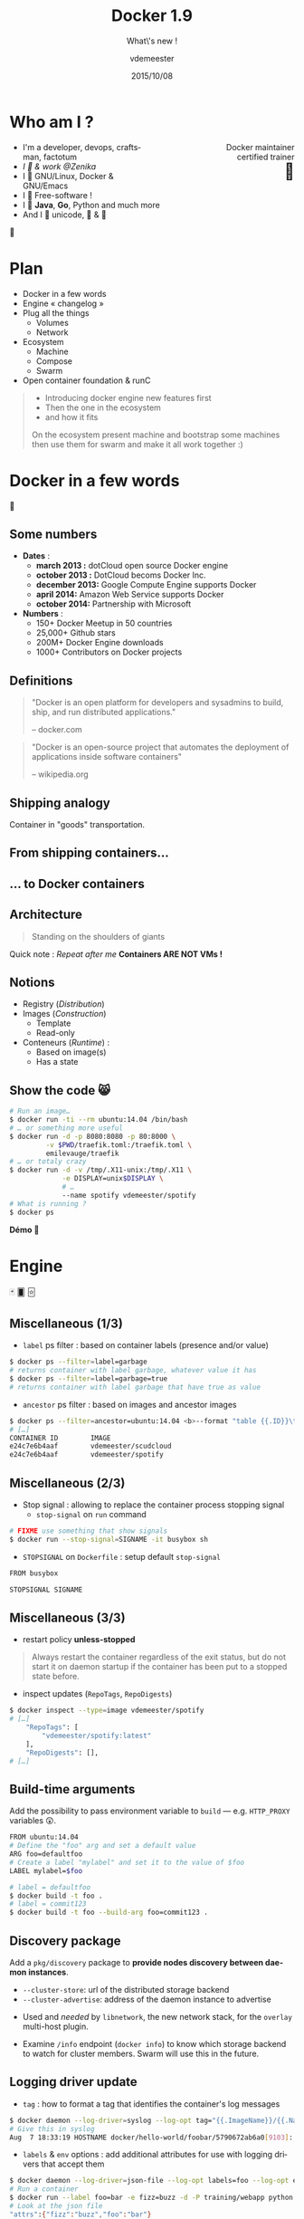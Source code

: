 #+TITLE: Docker 1.9
#+SUBTITLE: What\'s new !
#+DATE: 2015/10/08
#+AUTHOR: vdemeester
#+EMAIL: vincent.demeester@zenika.com
#+OPTIONS: ':nil *:t -:t ::t <:t H:3 \n:nil ^:t arch:headline
#+OPTIONS: author:t c:nil creator:comment d:(not "LOGBOOK") date:t
#+OPTIONS: e:t email:nil f:t inline:t num:nil p:nil pri:nil stat:t
#+OPTIONS: tags:t tasks:t tex:t timestamp:t toc:nil todo:t |:t
#+CREATOR: Emacs 24.4.1 (Org mode 8.2.10)
#+DESCRIPTION:
#+EXCLUDE_TAGS: noexport
#+KEYWORDS:
#+LANGUAGE: fr
#+SELECT_TAGS: export

#+COMPANY: Zenika
#+WWW: http://zenika.com/
#+TWITTER: vdemeest

#+FAVICON: images/docker_icon_trans.png
#+ICON: images/docker_icon_trans.png
#+HASHTAG: #day-of-docker #norway

* Notes                                                                         :noexport:
** TODO Setup local registry
   - State "TODO"       from ""           [2015-11-21 Sat 12:38]
** TODO Put trondheim commands into slides
   - State "TODO"       from ""           [2015-11-22 Sun 13:29]
** DONE Have convoy & kvfs-driver binary somewhere
   - State "DONE"       from "TODO"       [2015-11-25 Wed 08:37]
   - State "TODO"       from ""           [2015-11-22 Sun 13:30]
** DONE Provision convoy & kvfs-driver binary to machines
   - State "DONE"       from "TODO"       [2015-11-25 Wed 08:37]
   - State "TODO"       from ""           [2015-11-22 Sun 13:31]
** TODO Idée bingo (pour être sur qu'ils écoutent)
   - State "TODO"       from ""           [2015-11-25 Wed 18:57]
** TODO other slides ?
   - State "TODO"       from ""           [2015-11-22 Sun 13:31]
** Setup machines
   :PROPERTIES:
   :session:  setup
   :END:
*** Experimental

#+BEGIN_SRC sh
  docker-machine create --driver=virtualbox \
                 --virtualbox-boot2docker-url=http://sirile.github.io/files/boot2docker-1.10.iso \
                 --engine-opt="userns-remap=default" \
                 experimental
#+END_SRC

*** Paris

    Paris will be our control tower, where weave "master", consul and
    such are running. This will also be were swarm master will be.

    Let's create and start it.

    #+BEGIN_SRC sh :result raw
      docker-machine create --driver=virtualbox \
                     --engine-label country=france \
                     --engine-label city=paris \
                     --engine-storage-driver=overlay \
                     paris || true
      docker-machine start paris || true
      PARIS_IP=$(docker-machine ip paris)
    #+END_SRC

    Now let's start consul for the discovery stuff.

    #+BEGIN_SRC sh :result raw
     docker $(docker-machine config paris) \
            run -d -p 8400:8400 -p 8500:8500 -p 8600:53/udp \
            progrium/consul -server -bootstrap -ui-dir /ui
     echo $PARIS_IP
    #+END_SRC

    And starts a weave network on it.

    #+BEGIN_SRC sh :result raw
      eval $(docker-machine env paris)
      weave launch
      weave launch-plugin
      eval $(docker-machine env -u)
    #+END_SRC


*** Oslo

    Oslo is gonna be our swarm master and one of the machine
    too :). The main one as we are on oslo

    #+BEGIN_SRC sh :result raw
      docker-machine create --driver=virtualbox \
                     --engine-label country=norway \
                     --engine-label city=oslo \
                     --engine-label storage=ssd \
                     --engine-storage-driver=overlay \
                     --engine-opt="cluster-store=consul://${PARIS_IP}:8500" \
                     --engine-opt="cluster-advertise=eth1:2376" \
                     --swarm \
                     --swarm-master \
                     --swarm-discovery consul://${PARIS_IP}:8500 \
                     oslo || true
      docker-machine start oslo || true
      OSLO_IP=$(docker-machine ip oslo)
    #+END_SRC

    And connect Oslo to the weave network

    #+BEGIN_SRC sh :result raw
      eval $(docker-machine env oslo)
      weave launch
      weave connect $(docker-machine ip paris)
      weave launch-plugin
      eval $(docker-machine env -u)
    #+END_SRC

    Let's install and kvfs and convoy volume driver

    #+BEGIN_SRC sh :result raw
      # Install kvfs
      docker-machine ssh oslo "sudo wget https://goo.gl/YpgPIA -O /usr/bin/docker-kvfs-driver ;
      sudo chmod +x /usr/bin/docker-kvfs-driver ;
      sudo mkdir -p /etc/docker/plugins/ ;
      sudo mkdir -p /var/run/docker/plugins/ ;
      sudo sh -c 'echo \"unix:///var/run/docker/plugins/kvfs.sock\" > /etc/docker/plugins/kvfs.spec' ;
      sudo nohup docker-kvfs-driver --store consul --addr $(docker-machine ip paris):8500 "

      # Install convoy
      docker-machine ssh oslo "sudo wget https://goo.gl/ZQTVPo -O /usr/bin/convoy ;
      sudo wget https://goo.gl/B134lz -O /usr/bin/convoy-pdata_tools ;
      sudo chmod +x /usr/bin/convoy ;
      sudo chmod +x /usr/bin/convoy-pdata_tools ;
      sudo mkdir -p /etc/docker/plugins/ ;
      sudo mkdir -p /var/run/docker/plugins/ ;
      sudo sh -c 'echo \"unix:///var/run/convoy/convoy.sock\" > /etc/docker/plugins/convoy.spec' ;
      truncate -s 100G data.vol ;
      truncate -s 1G metadata.vol ;
      sudo losetup /dev/loop5 data.vol ;
      sudo losetup /dev/loop6 metadata.vol ;
      sudo nohup convoy daemon --drivers devicemapper --driver-opts dm.datadev=/dev/loop5 --driver-opts dm.metadatadev=/dev/loop6"
    #+END_SRC


*** Bergen

    Bergen are far away in north, they will be our other nodes.

    #+BEGIN_SRC sh :result raw
      docker-machine create --driver=virtualbox \
                     --engine-label country=norway \
                     --engine-label city=bergen \
                     --engine-storage-driver=devicemapper \
                     --engine-opt="cluster-store=consul://${PARIS_IP}:8500" \
                     --engine-opt="cluster-advertise=eth1:2376" \
                     --swarm \
                     --swarm-discovery consul://${PARIS_IP}:8500 \
                     bergen || true
      docker-machine start bergen || true
      BERGEN_IP=$(docker-machine ip bergen)
    #+END_SRC

    And connect them to the weave network too.

    #+BEGIN_SRC sh :result raw
      eval $(docker-machine env bergen)
      weave launch
      weave connect $(docker-machine ip paris)
      weave launch-plugin
      eval $(docker-machine env -u)
    #+END_SRC

    Let's install and kvfs and convoy volume driver

    #+BEGIN_SRC sh :result raw
      # Install kvfs
      docker-machine ssh bergen "sudo wget https://goo.gl/YpgPIA -O /usr/bin/docker-kvfs-driver ;
      sudo chmod +x /usr/bin/docker-kvfs-driver ;
      sudo mkdir -p /etc/docker/plugins/ ;
      sudo mkdir -p /var/run/docker/plugins/ ;
      sudo sh -c 'echo \"unix:///var/run/docker/plugins/kvfs.sock\" > /etc/docker/plugins/kvfs.spec' ;
      sudo nohup docker-kvfs-driver --store consul --addr $(docker-machine ip paris):8500 "

      # Install convoy
      docker-machine ssh bergen "sudo wget https://goo.gl/ZQTVPo -O /usr/bin/convoy ;
      sudo wget https://goo.gl/B134lz -O /usr/bin/convoy-pdata_tools ;
      sudo chmod +x /usr/bin/convoy ;
      sudo chmod +x /usr/bin/convoy-pdata_tools ;
      sudo mkdir -p /etc/docker/plugins/ ;
      sudo mkdir -p /var/run/docker/plugins/ ;
      sudo sh -c 'echo \"unix:///var/run/convoy/convoy.sock\" > /etc/docker/plugins/convoy.spec' ;
      truncate -s 100G data.vol ;
      truncate -s 1G metadata.vol ;
      sudo losetup /dev/loop5 data.vol ;
      sudo losetup /dev/loop6 metadata.vol ;
      sudo nohup convoy daemon --drivers devicemapper --driver-opts dm.datadev=/dev/loop5 --driver-opts dm.metadatadev=/dev/loop6"
    #+END_SRC

*** Trondheim

    #+BEGIN_SRC sh :result raw
      docker-machine create --driver=virtualbox \
                     --engine-label country=norway \
                     --engine-label city=trondheim \
                     --engine-opt="cluster-store=consul://${PARIS_IP}:8500" \
                     --engine-opt="cluster-advertise=eth1:2376" \
                     --swarm \
                     --swarm-discovery consul://${PARIS_IP}:8500 \
                     trondheim || true
      docker-machine start trondheim || true
      BERGEN_IP=$(docker-machine ip trondheim)
    #+END_SRC

    #+BEGIN_SRC sh :result raw
      eval $(docker-machine env trondheim)
      weave launch
      weave connect $(docker-machine ip paris)
      weave launch-plugin
      eval $(docker-machine env -u)
    #+END_SRC

*** Notes
- http://blog.weave.works/2015/05/27/multi-host-docker-deployment-with-swarm-and-compose-using-weave-0-11/
- http://weave.works/guides/weave-and-docker-platform/compose-scalable-swarm-cluster-with-weave.html
-

* Who am I ?

#+ATTR_HTML: :width 100px :style float: right;
[[file:images/docker_icon_trans.png]]

   #+BEGIN_HTML
<span style="text-align: right;float:right; display: block; width: 50%;">Docker maintainer<br/>certified trainer<br><span style="font-size: 2em;">🐳</span></span>
   #+END_HTML


   - I'm a developer, devops, craftsman, factotum
   - /I 💓 & work @Zenika/
   - I 💓 GNU/Linux, Docker & GNU/Emacs
   - I 💓 Free-software !
   - I 💓 *Java*, *Go*, Python and much more
   - And I 💓 unicode, 🚴 & 🚶

#+ATTR_HTML: :width 100px :style float: right;
[[file:images/ZNK.jpg]]

#+BEGIN_CENTER
🐸
#+END_CENTER

* Plan

- Docker in a few words
- Engine « changelog »
- Plug all the things
  - Volumes
  - Network
- Ecosystem
  - Machine
  - Compose
  - Swarm
- Open container foundation & runC

#+ATTR_HTML: :class note
#+BEGIN_QUOTE
- Introducing docker engine new features first
- Then the one in the ecosystem
- and how it fits

On the ecosystem present machine and bootstrap some machines
then use them for swarm
and make it all work together :)
#+END_QUOTE

* Docker in a few words
  :PROPERTIES:
  :SLIDE:    segue dark quote
  :ASIDE:    right bottom
  :ARTICLE:  flexbox vleft auto-fadein
  :END:

🐳

** Some numbers

   #+ATTR_HTML: :class build
- *Dates* :
  - **march 2013 :** dotCloud open source Docker engine
  - **october 2013 :** DotCloud becoms Docker Inc.
  - **december 2013:** Google Compute Engine supports Docker
  - **april 2014:** Amazon Web Service supports Docker
  - **october 2014:** Partnership with Microsoft

  #+ATTR_HTML: :class build
- *Numbers* :
  - 150+ Docker Meetup in 50 countries
  - 25,000+ Github stars
  - 200M+ Docker Engine downloads
  - 1000+ Contributors on Docker projects

** Definitions
:PROPERTIES:
:ARTICLE:  larger
:END:

#+BEGIN_QUOTE
"Docker is an open platform for developers and sysadmins to build, ship, and run distributed applications."

    -- docker.com
#+END_QUOTE

#+BEGIN_QUOTE
"Docker is an open-source project that automates the deployment of applications inside software containers"

    -- wikipedia.org
#+END_QUOTE

** Shipping analogy
:PROPERTIES:
:FILL:     images/goldengate-containers.jpg
:TITLE:    white
:SLIDE:    white
:ARTICLE:  large
:END:

Container in "goods" transportation.

** From shipping containers…

#+ATTR_HTML: :width 100%
[[file:images/container_shipping_analogy.png]]

** … to Docker containers

#+ATTR_HTML: :width 100%
[[file:images/docker_containers.png]]

** Architecture

#+BEGIN_QUOTE
Standing on the shoulders of giants
#+END_QUOTE

#+ATTR_HTML: :width 550px :style float: right;
[[file:images/vm-vs-docker.png]]

#+ATTR_HTML: :width 400px
[[file:images/docker-isolation-small.png]]

Quick note : /Repeat after me/ *Containers ARE NOT VMs !*

** Notions

#+ATTR_HTML: :width 400px :style float: right;
[[file:images/docker-filesystems-multilayer-small.png]]

- Registry (/Distribution/)
- Images (/Construction/)
  - Template
  - Read-only
- Conteneurs (/Runtime/) :
  - Based on image(s)
  - Has a state

** Show the code 😸

#+BEGIN_SRC sh
# Run an image…
$ docker run -ti --rm ubuntu:14.04 /bin/bash
# … or something more useful
$ docker run -d -p 8080:8080 -p 80:8000 \
         -v $PWD/traefik.toml:/traefik.toml \
         emilevauge/traefik
# … or totaly crazy
$ docker run -d -v /tmp/.X11-unix:/tmp/.X11 \
             -e DISPLAY=unix$DISPLAY \
             # …
             --name spotify vdemeester/spotify
# What is running ?
$ docker ps
#+END_SRC

#+BEGIN_CENTER
*Démo 🙆*
#+END_CENTER



* Engine
  :PROPERTIES:
  :SLIDE:    segue dark quote
  :ASIDE:    right bottom
  :ARTICLE:  flexbox vleft auto-fadein
  :END:

🃏 🂠 🃟

** Miscellaneous (1/3)

- =label= ps filter : based on container labels (presence and/or value)

#+BEGIN_SRC sh
  $ docker ps --filter=label=garbage
  # returns container with label garbage, whatever value it has
  $ docker ps --filter=label=garbage=true
  # returns container with label garbage that have true as value
#+END_SRC

- =ancestor= ps filter : based on images and ancestor images

#+BEGIN_SRC sh
  $ docker ps --filter=ancestor=ubuntu:14.04 <b>--format "table {{.ID}}\t{{.Image}}"</b>
  # […]
  CONTAINER ID        IMAGE               
  e24c7e6b4aaf        vdemeester/scudcloud
  e24c7e6b4aaf        vdemeester/spotify  
#+END_SRC


** Miscellaneous (2/3)

- Stop signal : allowing to replace the container process stopping signal
  - =stop-signal= on =run= command

#+BEGIN_SRC sh
  # FIXME use something that show signals
  $ docker run --stop-signal=SIGNAME -it busybox sh
#+END_SRC

  - =STOPSIGNAL= on =Dockerfile= : setup default =stop-signal=

  #+BEGIN_SRC sh
    FROM busybox

    STOPSIGNAL SIGNAME
  #+END_SRC


** Miscellaneous (3/3)

- restart policy *unless-stopped*

#+BEGIN_QUOTE
Always restart the container regardless of the exit status, but do not
start it on daemon startup if the container has been put to a stopped
state before.
#+END_QUOTE

- inspect updates (=RepoTags=, =RepoDigests=)


#+BEGIN_SRC sh
  $ docker inspect --type=image vdemeester/spotify
  # […]
      "RepoTags": [
          "vdemeester/spotify:latest"
      ],
      "RepoDigests": [],
  # […]
#+END_SRC


** Build-time arguments

Add the possibility to pass environment variable to =build= —
e.g. =HTTP_PROXY= variables 😲.

#+BEGIN_SRC sh
  FROM ubuntu:14.04
  # Define the "foo" arg and set a default value
  ARG foo=defaultfoo
  # Create a label "mylabel" and set it to the value of $foo
  LABEL mylabel=$foo
#+END_SRC

#+BEGIN_SRC sh
  # label = defaultfoo
  $ docker build -t foo .
  # label = commit123
  $ docker build -t foo --build-arg foo=commit123 .
#+END_SRC


** Discovery package

Add a =pkg/discovery= package to *provide nodes discovery between daemon instances*.

- =--cluster-store=: url of the distributed storage backend
- =--cluster-advertise=: address of the daemon instance to advertise


- Used and /needed/ by =libnetwork=, the new network stack, for the
  =overlay= multi-host plugin.

- Examine =/info= endpoint (=docker info=) to know which storage
   backend to watch for cluster members. Swarm will use this in the future.

** Logging driver update

- =tag= : how to format a tag that identifies the container's log
  messages

#+BEGIN_SRC sh
  $ docker daemon --log-driver=syslog --log-opt tag="{{.ImageName}}/{{.Name}}/{{.ID}}" …
  # Give this in syslog
  Aug  7 18:33:19 HOSTNAME docker/hello-world/foobar/5790672ab6a0[9103]: Hello from Docker.
#+END_SRC

- =labels= & =env= options : add additional attributes for use with
  logging drivers that accept them


#+BEGIN_SRC sh
  $ docker daemon --log-driver=json-file --log-opt labels=foo --log-opt env=foo,fizz
  # Run a container
  $ docker run --label foo=bar -e fizz=buzz -d -P training/webapp python app.py
  # Look at the json file
  "attrs":{"fizz":"buzz","foo":"bar"}
#+END_SRC


** Experimental: User Namespaces

#+BEGIN_QUOTE
Linux kernel user namespace support provides additional security by
enabling a process--and therefore a container--to have a unique range
of user and group IDs.
#+END_QUOTE

In short : *root in container can be a different user on host*

#+BEGIN_SRC sh
  $ docker daemon <b>--userns-remap=default</b> …
  $ docker run -itd busybox sh
  # Get the PID of the sh process
  <b>165536</b>   1279 … /bin/sh
#+END_SRC

- single daemon-wide mapping for all containers
- experimental, several restrictions for now

* Plug all the things
  :PROPERTIES:
  :SLIDE:    segue dark quote
  :ASIDE:    right bottom
  :ARTICLE:  flexbox vleft auto-fadein
  :END:
  … a.k.a. plugins ◲

** Extensions, extensions !

- *Volume plugins*, which allow third-party container data management
  solutions to provide data volumes for containers which operate on
  data, such as databases, queues and key-value stores and other
  stateful applications that use the filesystem.
- *Network plugins*, which allow third-party container networking
  solutions to connect containers to container networks, making it
  easier for containers to talk to each other even if they are running
  on different machines.
- More to come =\o/=

* Volume plugins
  :PROPERTIES:
  :SLIDE:    segue light quote
  :ASIDE:    right bottom
  :ARTICLE:  flexbox vleft auto-fadein
  :END:

#+ATTR_HTML: :class note
#+BEGIN_QUOTE
demo : choose a volume plugin and demo it (convoy, kv one @calavera, flocker)
- https://github.com/cpuguy83/docker-kvfs-driver
- https://github.com/rancher/convoy
demo : simple volume plugin ?
#+END_QUOTE

** Volumes (=volume=)

- =create=: Create a volume

#+BEGIN_SRC sh
  # Using default local driver
  $ docker volume create --name=test
  # Using custom driver…
  $ docker volume create --driver=convoy --name=myconvoy
  # … with custom options
  $ docker volume create --driver=kvfs --opt root=/root/of/keys
#+END_SRC

- =rm=: Remove a volume
- =inspect=: Return low-level information on a volume
- =ls=: List volumes


** local (built-in)

- default and historical volumes
- tied to the daemon, put in =/var/lib/docker{,/0.0}/volumes=
- Using =-v= on =run= create a local volume

Thus

#+BEGIN_SRC sh
  $ docker run <b>-v /var/cache/</b> -itd ubuntu /bin/bash
#+END_SRC

is equivalent to (/expect the name/)

#+BEGIN_SRC sh
  $ docker <b>volume create --name cache</b>
  $ docker run <b>-v name:/var/cache</b> -itd ubuntu /bin/bash
#+END_SRC


** kvfs-driver (cpuguy83)

Provides a *FUSE filesystem* representation of a *key-value store*
(https://goo.gl/YpgPIA — https://github.com/cpuguy83/docker-kvfs-driver)

- Tell =docker= how to communicate with it and start it

#+BEGIN_SRC sh
  $ echo "unix:///var/run/docker/plugins/kvfs.sock" > /etc/docker/plugins/kvfs.spec
  $ nohup docker-kvfs-driver --store consul --addr $(docker-machine ip paris):8500
#+END_SRC

- Create volumes and start using it

#+BEGIN_SRC sh
  $ docker volume create --driver=kvfs --name=kv1
  $ docker run -it -v kv1:/data busybox /bin/sh
#+END_SRC

** convoy (rancher)

Provides a variety of storage back-ends, supports vendor-specific extensions such
as snapshots, backups and restore. (https://github.com/rancher/convoy)

#+BEGIN_SRC sh
  $ echo "unix:///var/run/convoy/convoy.sock" > /etc/docker/plugins/convoy.spec
  $ truncate -s 100G data.vol ; truncate -s 1G metadata.vol
  $ sudo losetup /dev/loop5 data.vol ; sudo losetup /dev/loop6 metadata.vol
  $ convoy daemon --drivers devicemapper \
    --driver-opts dm.datadev=/dev/loop5 \
    --driver-opts dm.metadatadev=/dev/loop6"
#+END_SRC

- Create volumes and start using it

#+BEGIN_SRC sh
  $ docker volume create --driver=convoy --name=myconvoy
  $ docker run -it -v myconvoy:/data busybox /bin/sh
#+END_SRC


* Network plugins
  :PROPERTIES:
  :SLIDE:    segue light quote
  :ASIDE:    right bottom
  :ARTICLE:  flexbox vleft auto-fadein
  :END:
** Networks (=network=)

- =create=: Create a network (build-in drivers: bridge, host, none & overlay)

#+BEGIN_SRC sh
  # Using bridge network (default)
  $ docker network create --driver=bridge test
  # Using overlay network (multi-host)
  $ docker network create --driver=overlay mynetwork
  # … with custom options
  $ docker network create --driver=weave --opt foo=bar myweave
#+END_SRC

- =connect= / =disconnect=: connect/disconnect a container to/from a network
- =rm=: Remove a network
- =inspect=: Return low-level information on a network
- =ls=: List networks

** Networks (=--net=)

- =--net= now uses network from =network=
- Default non-removable networks (backward compatibility)
  - =none=
  - =host=
  - =bridge=

#+BEGIN_SRC sh
  $ docker run <b>--net=none</b> ubuntu ping -c 3 google.com
  $ docker run <b>--net=host</b> ubuntu ip addr
  # […] Same as host
  $ docker run <b>--net=bridge</b> ubuntu ip addr
  # […]
  $ docker run <b>--net=mynet</b> ubuntu ip addr
#+END_SRC

** bridge — built-in

*isolate a set of container in a new network* on a single host.

#+BEGIN_SRC sh
  $ docker network create <b>--driver=bridge isolated_nw</b>
  $ docker run -d <b>--net=isolated_nw</b> --name nginx nginx
  $ docker run -it <b>--net=isolated_nw</b> busybox ping -c 3 nginx
  PING nginx (172.18.0.2): 56 data bytes
  64 bytes from 172.18.0.2: seq=0 ttl=64 time=0.153 ms
  # […]
  $ docker run -it busybox ping -c nginx
  ping: bad address 'nginx'
#+END_SRC

*⚠ Cannot use =--link= with user-defined networks ⚠*

** overlay — built-in

*multi-host networking based on VXLAN and key-value stores*

- requires daemons to use /the same/ key-value store

#+BEGIN_SRC sh
  <b>oslo</b>   $ docker network create <b>--driver=overlay multihost</b>
  <b>bergen</b> $ docker network ls
  NETWORK ID          NAME                DRIVER
  3a95b1f7ec5e        multihost           overlay
  <b>oslo</b>   $ docker run -d <b>--net=multihost</b> --name=nginx nginx
  <b>bergen</b> $ docker run -it <b>--net=multihost</b> busybox ping -c 3 nginx
  PING nginx (10.0.0.3): 56 data bytes
  64 bytes from 10.0.0.3: seq=0 ttl=64 time=2.662 ms
  # […]
  <b>bergen</b> $ docker run -it busybox ping -c 3 nginx
  ping: bad address 'nginx'
#+END_SRC

** weave — weaveworks (1/2)

#+ATTR_HTML: :width 100px :style float: right;
[[file:images/weave-works.png]]

*multi-host network using bridge and peer connectivity*

#+ATTR_HTML: :width 75%
[[file:images/weave-deployment.png]]

** weave — weaveworks (2/2)

- Setup the weave network (on each nodes)

#+BEGIN_SRC sh
  oslo $ weave launch # Start the bridge on the host
  oslo $ weave connect paris # Optionally connect to another peer
  oslo $ weave launch-plugin # Start the docker plugin
#+END_SRC

- And play with it

#+BEGIN_SRC sh
  <b>oslo</b>   $ docker network create <b>--driver=weave multiweave</b>
  <b>oslo</b>   $ docker run -d <b>--net=multiweave</b> --name=nginx nginx
  <b>bergen</b> $ docker run -it <b>--net=multiweave</b> busybox ping -c 3 nginx.multiweave
  PING nginx (10.0.0.3): 56 data bytes
  64 bytes from 10.0.0.3: seq=0 ttl=64 time=2.662 ms
  # […]
#+END_SRC

* Ecosystem
  :PROPERTIES:
  :SLIDE:    segue dark quote
  :ASIDE:    right bottom
  :ARTICLE:  flexbox vleft auto-fadein
  :END:

  Community 💖

** Ecosystem


#+ATTR_HTML: :width 500px :style float: right;
[[file:images/animals-august2015.png]]

- Docker Inc.
  - Compose / Libcompose
  - Swarm
  - Machine / Libmachine
- Ailleurs
  - Kubernetes (Google)
  - Rancher (Rancher)
  - Flocker (ClusterHQ)
  - …


* Machine
  :PROPERTIES:
  :SLIDE:    segue light quote
  :ASIDE:    right bottom
  :ARTICLE:  flexbox vleft auto-fadein
  :END:

#+ATTR_HTML: :width 200px :style float: right;
[[file:images/docker_machine_green.png]]

** What is Machine

#+ATTR_HTML: :width 200px :style float: right;
[[file:images/logo_machine.png]]

#+BEGIN_QUOTE
Machine lets you create Docker hosts on your computer, on cloud
providers, and inside your own data center. It creates servers,
installs Docker on them, then configures the Docker client to talk to
them.

    -- docs.docker.com
#+END_QUOTE

- Providers : cloud (aws, azure, …), local (vmware, virtualbox), generic
- Provisionning : current, experimental, …


** Create machine(s)

- =create= command
- =--driver= is mandatory, e.g. =virtualbox=, =amazonec2=, =azure=,
  =digitalocean=, …
- Specific provider options possible, e.g. =--amazonec2-access-key=.

    #+BEGIN_SRC sh :result raw
      docker-machine create <b>--driver=virtualbox</b> \
                     <b>--engine-label country=norway</b> \
                     --engine-label city=trondheim \
                     <b>--engine-opt="cluster-store=consul://${PARIS_IP}:8500"</b> \
                     --engine-opt="cluster-advertise=eth1:2376" \
                     <b>--swarm</b> \
                     --swarm-discovery consul://${PARIS_IP}:8500 \
                     <b>trondheim</b> || true
    #+END_SRC

** Other options

- =env=
- =inspect=
- =ls=
- =ssh=, =scp=
- =start=, =stop=, =kill=, =restart=, =status=, =rm=.
- =upgrade=

** Latest changes

- Pluggable driver model (execution model /à-la-git/)
  - =docker-machine=, =docker-machine-driver-virtualbox=, =docker-machine-driver-yours=
- Provisioners
  - Add support for CoreOS, SUSE and Arch Linux
- Drivers
  - few improvements on several drivers
  - "Enhancements around robustness of the created host-only network" 😍

- Clean up code to be more modular and reusable in =libmachine=

* Swarm
  :PROPERTIES:
  :SLIDE:    segue light quote
  :ASIDE:    right bottom
  :ARTICLE:  flexbox vleft auto-fadein
  :END:

#+ATTR_HTML: :width 200px :style float: right;
[[file:images/logo_swarm.png]]

** What is Swarm

#+ATTR_HTML: :width 200px :style float: right;
[[file:images/logo_swarm.png]]

#+BEGIN_QUOTE
Docker Swarm is *native clustering* for Docker. It turns a pool of
Docker hosts into a single, virtual host.
#+END_QUOTE

#+BEGIN_QUOTE
*Swarm serves the standard Docker API*, so any tool which already
communicates with a Docker daemon can use Swarm to transparently scale
to multiple hosts: Dokku, Compose, Krane, Flynn, Deis, DockerUI,
Shipyard, Drone, Jenkins... and, of course, the Docker client itself.

    -- docs.docker.com
#+END_QUOTE

In a word : *Manage your cluster as you manage your docker host*

** Swarm (1/2)

- One or more manager
- Agents by host (unless using static discovery)

#+BEGIN_SRC sh
# Manager
$ docker run swarm -H tcp://<swarm_ip:swarm_port> consul://<consul_addr>/<path>
# Nodes
$ docker run swarm join --advertise=<nodeip:2375> consul://<consul_addr>/<path>
#+END_SRC

- Discovery backends
  - consul, etcd, zookeeper, /hub/, /static/ (support range)
- Scheduler strategy
  - =spread=, =binpack=, =random=

** Swarm (2/2)

- Filters
  - Constraints:
#+BEGIN_SRC sh
$ docker run -d -P -e constraint:storage==ssd --name db mysql
#+END_SRC
  - Affinity
#+BEGIN_SRC sh
$ docker run -d --name logger -e affinity:container==frontend logger
#+END_SRC
  - Port, Dependency, Health

** Latest changes

- *1.0* : Production ready =\o/=
  - Heavy testing by Docker Inc.
  - Almost same performance good for 1000 nodes as 10 nodes

- Integration with libnetwork / new docker network stack (overlay network)
  - =docker network= commands supported

- Integration with volume plugins
  - =docker volume= commands supported

- Mesos /experimental/ integration (backend)

- Multi-master and leader election to get high availability


* Compose
  :PROPERTIES:
  :SLIDE:    segue light quote
  :ASIDE:    right bottom
  :ARTICLE:  flexbox vleft auto-fadein
  :END:

#+ATTR_HTML: :style float: right;
[[file:images/logo_compose.png]]

** What is Compose

#+ATTR_HTML: :style float: right;
[[file:images/logo_compose.png]]

#+BEGIN_QUOTE
Compose is a tool for defining and running multi-container
applications with Docker. With Compose, you define a multi-container
application in a single file, then spin your application up in a
single command which does everything that needs to be done to get it
running.

*Compose is great for development environments, staging servers, and CI.*

    -- docs.docker.com
#+END_QUOTE

- *Compose*
  - written in python
- *Libcompose* is a go(lang) port of Compose to be used as a library. *experimental*


** Compose 😸

#+BEGIN_SRC yaml
web:
    <b>build: .</b>
    command: python app.py
    links:
    - db
    ports:
    - "8000:8000"
db:
    <b>image: postgres</b>
    environment:
    - LANG=C
#+END_SRC

Démarrer la « stack »

#+BEGIN_SRC sh
$ docker-compose up
#+END_SRC

** Latest changes (1/3)

- Available for Windows =\o/=
- =up= now waits for all service to shutdown
- Better error message (schema validation)

#+BEGIN_SRC sh
ERROR: Validation failed in file './docker-compose.yml', reason(s):
Unsupported config option for 'web' service: 'environement'
#+END_SRC

- =pause= / =unpause= command implemented
- Works with python 3 =\o/=
- =image= supports image digests

- *Support* volume names and thus *volume plugins*
- *Support new network* with =--x-networking= (/experimental/)

** Variable interpolation (2/3)

#+BEGIN_SRC yaml
  db:
    image: "postgres:<b>${POSTGRES_VERSION}</b>"
  web:
    image: busybox
    environnement:
      - MY_ECHO=echo
    command: "<b>$$MY_ECHO hello, world</b>"
#+END_SRC

=$$= to escape =$=

#+BEGIN_SRC sh
  $ POSTGRES_VERSION=9 docker-compose up
  # […]
  Pulling db (postgres:9)...
  # […]
#+END_SRC

** Multiple compose file (3/3)

#+BEGIN_SRC yaml
  <b>webapp</b>:
    image: vdemeester/myapp
#+END_SRC

#+BEGIN_SRC yaml
  <b>webapp</b>:
    build: .
    <b>environnement:
      - DEBUG=1</b>
#+END_SRC

#+BEGIN_SRC sh
  $ docker-compose <b>-f docker-compose.yml -f docker-compose.admin.yml</b> up
#+END_SRC

- by default look for to =docker-compose.yml= and
  =docker-compose.override.yml= recursively.

* Open Container Fountation
  :PROPERTIES:
  :SLIDE:    segue dark quote
  :ASIDE:    right bottom
  :ARTICLE:  flexbox vleft auto-fadein
  :END:
  … and runC
** Open Container Foundation

#+BEGIN_QUOTE
The Open Container Initiative is a lightweight, open governance
structure, to be formed under the auspices of the Linux Foundation,
for the express purpose of creating open industry standards around
container formats and runtime.
#+END_QUOTE

- Giving the "core" of Docker container back to the community
  - So that it's not only Docker Inc. that decide
  - So that sharing takes place :3
- The Fondation is lead by the Linux Foundation
- [[https://github.com/opencontainers/specs][Specifications]] et [[https://github.com/opencontainers/runc][Default Implementation (runc)]]
  - Will be integration as sole execution driver (~1.10+)


** runc 😸

- JSON configuration : =config.json=, =runtime.json=

#+BEGIN_SRC sh
runc start
/ $ ps
PID   USER     COMMAND
1     daemon   sh
5     daemon   sh
/ $
#+END_SRC

- Simple to use a docker image

#+BEGIN_SRC sh
$ docker export $(docker create busybox) > busybox.tar
$ mkdir rootfs && tar -C rootfs -xf busybox.tar
$ runc spec
$ runc start
#+END_SRC


* Thank You 🐸

:PROPERTIES:
:SLIDE: thank-you-slide segue
:ASIDE: right
:ARTICLE: flexbox vleft auto-fadein
:END:

Any questions ?

* Footnotes

[fn:1] Footnote is in here!

demo-plugin 2015 (weave/flocker)
azure

